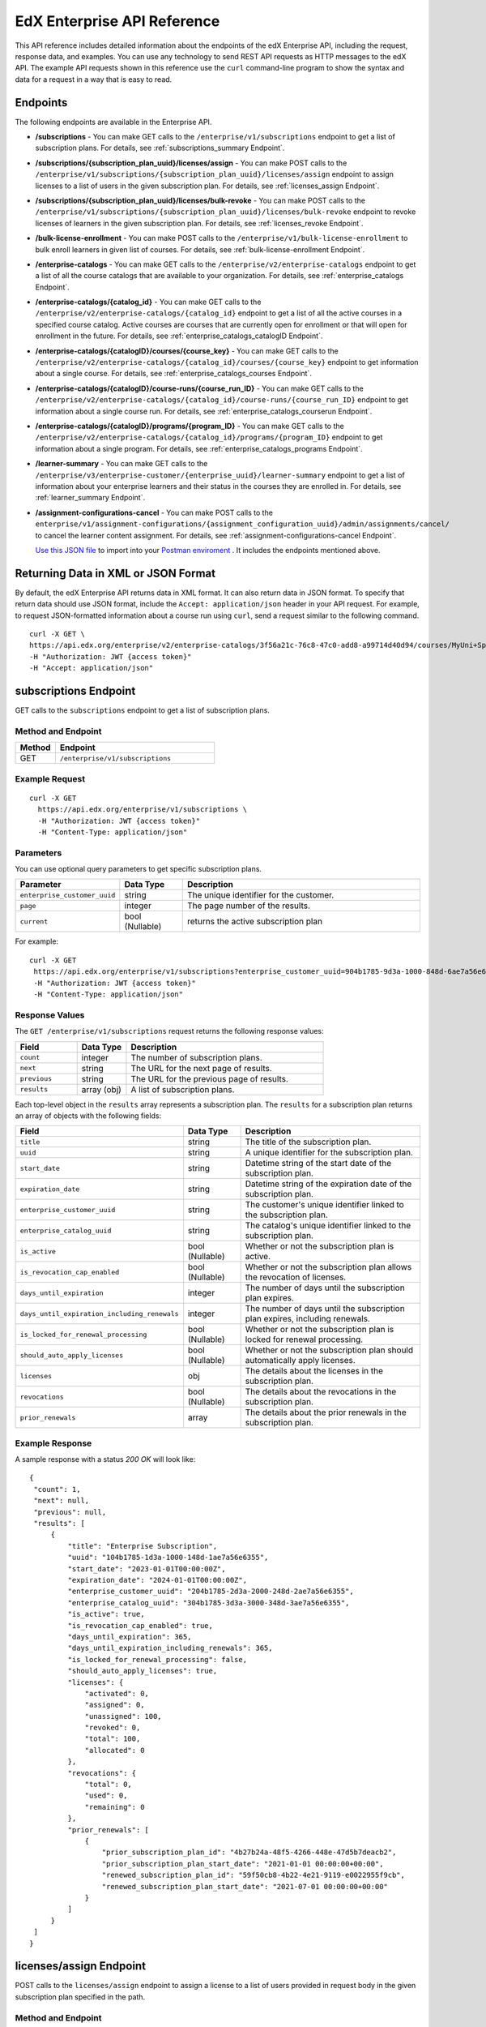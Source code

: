.. _Enterprise API Reference:

################################
EdX Enterprise API Reference
################################

This API reference includes detailed information about the endpoints of the edX
Enterprise API, including the request, response data, and examples. You can use
any technology to send REST API requests as HTTP messages to the edX API. The
example API requests shown in this reference use the ``curl`` command-line program
to show the syntax and data for a request in a way that is easy to read.

*********
Endpoints
*********

The following endpoints are available in the Enterprise API.

- **/subscriptions** - You can make GET calls to the
  ``/enterprise/v1/subscriptions`` endpoint to get a list of subscription plans.
  For details, see :ref:`subscriptions_summary Endpoint`.

- **/subscriptions/{subscription_plan_uuid}/licenses/assign** - You can make POST calls to the
  ``/enterprise/v1/subscriptions/{subscription_plan_uuid}/licenses/assign`` endpoint to assign
  licenses to a list of users in the given subscription plan.
  For details, see :ref:`licenses_assign Endpoint`.

- **/subscriptions/{subscription_plan_uuid}/licenses/bulk-revoke** - You can make POST calls to the
  ``/enterprise/v1/subscriptions/{subscription_plan_uuid}/licenses/bulk-revoke`` endpoint to revoke
  licenses of learners in the given subscription plan.
  For details, see :ref:`licenses_revoke Endpoint`.

- **/bulk-license-enrollment** - You can make POST calls to the
  ``/enterprise/v1/bulk-license-enrollment`` to bulk enroll learners in given list of courses.
  For details, see :ref:`bulk-license-enrollment Endpoint`.

- **/enterprise-catalogs** - You can make GET calls to the
  ``/enterprise/v2/enterprise-catalogs`` endpoint to get a list of all the course catalogs
  that are available to your organization.
  For details, see :ref:`enterprise_catalogs Endpoint`.

- **/enterprise-catalogs/{catalog_id}** - You can make GET calls to the
  ``/enterprise/v2/enterprise-catalogs/{catalog_id}`` endpoint to get a list of all the
  active courses in a specified course catalog. Active courses are courses
  that are currently open for enrollment or that will open for enrollment in
  the future.
  For details, see :ref:`enterprise_catalogs_catalogID Endpoint`.
- **/enterprise-catalogs/{catalogID}/courses/{course_key}** - You can make GET
  calls to the ``/enterprise/v2/enterprise-catalogs/{catalog_id}/courses/{course_key}``
  endpoint to get information about a single course.
  For details, see :ref:`enterprise_catalogs_courses Endpoint`.
- **/enterprise-catalogs/{catalogID}/course-runs/{course_run_ID}** - You can make GET calls to the
  ``/enterprise/v2/enterprise-catalogs/{catalog_id}/course-runs/{course_run_ID}`` endpoint
  to get information about a single course run.
  For details, see :ref:`enterprise_catalogs_courserun Endpoint`.

- **/enterprise-catalogs/{catalogID}/programs/{program_ID}** - You can make GET calls to the
  ``/enterprise/v2/enterprise-catalogs/{catalog_id}/programs/{program_ID}`` endpoint
  to get information about a single program.
  For details, see :ref:`enterprise_catalogs_programs Endpoint`.

- **/learner-summary** - You can make GET calls to the
  ``/enterprise/v3/enterprise-customer/{enterprise_uuid}/learner-summary`` endpoint to get a list of information about your
  enterprise learners and their status in the courses they are enrolled in.
  For details, see :ref:`learner_summary Endpoint`.

- **/assignment-configurations-cancel** - You can make POST calls to the
  ``enterprise/v1/assignment-configurations/{assignment_configuration_uuid}/admin/assignments/cancel/`` to cancel the learner content assignment.
  For details, see :ref:`assignment-configurations-cancel Endpoint`.

  `Use this JSON file <https://raw.githubusercontent.com/openedx/edx-documentation/master/en_us/enterprise_api/source/api_reference/edX_Enterprise_API_Reference%20Collection.postman_collection.json>`_ to import into your `Postman enviroment <https://learning.postman.com/docs/getting-started/importing-and-exporting-data/>`_ . It includes the endpoints mentioned above.

.. _Returning XML Data:

************************************
Returning Data in XML or JSON Format
************************************

By default, the edX Enterprise API returns data in XML format. It can also
return data in JSON format. To specify that return data should use JSON format,
include the ``Accept: application/json`` header in your API request. For
example, to request JSON-formatted information about a course run using
``curl``, send a request similar to the following command.

::

   curl -X GET \
   https://api.edx.org/enterprise/v2/enterprise-catalogs/3f56a21c-76c8-47c0-add8-a99714d40d94/courses/MyUni+Sport101x \
   -H "Authorization: JWT {access token}"
   -H "Accept: application/json"

.. _Subscriptions_summary Endpoint:

**********************
subscriptions Endpoint
**********************

GET calls to the ``subscriptions`` endpoint to get a list of subscription plans.

===================
Method and Endpoint
===================

.. list-table::
   :widths: 20 80
   :header-rows: 1

   * - Method
     - Endpoint
   * - GET
     - ``/enterprise/v1/subscriptions``

=====================
Example Request
=====================

::

   curl -X GET
     https://api.edx.org/enterprise/v1/subscriptions \
     -H "Authorization: JWT {access token}"
     -H "Content-Type: application/json"

=====================
Parameters
=====================

You can use optional query parameters to get specific subscription plans.

.. list-table::
   :widths: 25 20 80
   :header-rows: 1

   * - Parameter
     - Data Type
     - Description
   * - ``enterprise_customer_uuid``
     - string
     - The unique identifier for the customer.
   * - ``page``
     - integer
     - The page number of the results.
   * - ``current``
     - bool (Nullable)
     - returns the active subscription plan

For example:

::

   curl -X GET
    https://api.edx.org/enterprise/v1/subscriptions?enterprise_customer_uuid=904b1785-9d3a-1000-848d-6ae7a56e6355&page=1&current=true \
    -H "Authorization: JWT {access token}"
    -H "Content-Type: application/json"

=====================
Response Values
=====================

The ``GET /enterprise/v1/subscriptions`` request returns the following response values:

.. list-table::
   :widths: 25 20 80
   :header-rows: 1

   * - Field
     - Data Type
     - Description
   * - ``count``
     - integer
     - The number of subscription plans.
   * - ``next``
     - string
     - The URL for the next page of results.
   * - ``previous``
     - string
     - The URL for the previous page of results.
   * - ``results``
     - array (obj)
     - A list of subscription plans.

Each top-level object in the ``results`` array represents a subscription plan.
The ``results`` for a subscription plan returns an array of objects with the following fields:

.. list-table::
   :widths: 25 20 80
   :header-rows: 1

   * - Field
     - Data Type
     - Description
   * - ``title``
     - string
     - The title of the subscription plan.
   * - ``uuid``
     - string
     - A unique identifier for the subscription plan.
   * - ``start_date``
     - string
     - Datetime string of the start date of the subscription plan.
   * - ``expiration_date``
     - string
     - Datetime string of the expiration date of the subscription plan.
   * - ``enterprise_customer_uuid``
     - string
     - The customer's unique identifier linked to the subscription plan.
   * - ``enterprise_catalog_uuid``
     - string
     - The catalog's unique identifier linked to the subscription plan.
   * - ``is_active``
     - bool (Nullable)
     - Whether or not the subscription plan is active.
   * - ``is_revocation_cap_enabled``
     - bool (Nullable)
     - Whether or not the subscription plan allows the revocation of licenses.
   * - ``days_until_expiration``
     - integer
     - The number of days until the subscription plan expires.
   * - ``days_until_expiration_including_renewals``
     - integer
     - The number of days until the subscription plan expires, including renewals.
   * - ``is_locked_for_renewal_processing``
     - bool (Nullable)
     - Whether or not the subscription plan is locked for renewal processing.
   * - ``should_auto_apply_licenses``
     - bool (Nullable)
     - Whether or not the subscription plan should automatically apply licenses.
   * - ``licenses``
     - obj
     - The details about the licenses in the subscription plan.
   * - ``revocations``
     - bool (Nullable)
     - The details about the revocations in the subscription plan.
   * - ``prior_renewals``
     - array
     - The details about the prior renewals in the subscription plan.

===================
Example Response
===================

A sample response with a status `200 OK` will look like:

::

   {
    "count": 1,
    "next": null,
    "previous": null,
    "results": [
        {
            "title": "Enterprise Subscription",
            "uuid": "104b1785-1d3a-1000-148d-1ae7a56e6355",
            "start_date": "2023-01-01T00:00:00Z",
            "expiration_date": "2024-01-01T00:00:00Z",
            "enterprise_customer_uuid": "204b1785-2d3a-2000-248d-2ae7a56e6355",
            "enterprise_catalog_uuid": "304b1785-3d3a-3000-348d-3ae7a56e6355",
            "is_active": true,
            "is_revocation_cap_enabled": true,
            "days_until_expiration": 365,
            "days_until_expiration_including_renewals": 365,
            "is_locked_for_renewal_processing": false,
            "should_auto_apply_licenses": true,
            "licenses": {
                "activated": 0,
                "assigned": 0,
                "unassigned": 100,
                "revoked": 0,
                "total": 100,
                "allocated": 0
            },
            "revocations": {
                "total": 0,
                "used": 0,
                "remaining": 0
            },
            "prior_renewals": [
                {
                    "prior_subscription_plan_id": "4b27b24a-48f5-4266-448e-47d5b7deacb2",
                    "prior_subscription_plan_start_date": "2021-01-01 00:00:00+00:00",
                    "renewed_subscription_plan_id": "59f50cb8-4b22-4e21-9119-e0022955f9cb",
                    "renewed_subscription_plan_start_date": "2021-07-01 00:00:00+00:00"
                }
            ]
        }
    ]
   }

.. _Licenses_assign Endpoint:

************************
licenses/assign Endpoint
************************

POST calls to the ``licenses/assign`` endpoint to assign a license to a list of users provided in request body in the given subscription plan specified in the path.

===================
Method and Endpoint
===================

.. list-table::
   :widths: 20 80
   :header-rows: 1

   * - Method
     - Endpoint
   * - POST
     - ``enterprise/v1/subscriptions/{subscription_plan_uuid}/licenses/assign``

=====================
Request Values
=====================
The ``POST enterprise/v1/subscriptions/{subscription_plan_uuid}/licenses/assign`` request accepts the following values in the body of the request:

.. list-table::
   :widths: 25 20 80
   :header-rows: 1

   * - Field
     - Data Type
     - Description
   * - ``user_emails``
     - array
     - A list of user emails to assign licenses to.
   * - ``user_sfids``
     - array
     - A list of user Salesforce ids.
   * - ``greeting``
     - string
     - An opening body that will be added at the start of email if users are supposed to be notified of their assignment.
   * - ``closing``
     - string
     - A closing body that will be added at the bottom of email.
   * - ``notify_users``
     - boolean
     - To specify if learners should be notified after assignment.

=====================
Example Request
=====================
::

   curl -X POST
     https://api.edx.org/enterprise/v1/subscriptions/904b1785-9d3a-1000-848d-6ae7a56e6355/licenses/assign \
     -H 'Authorization: JWT {access token}'
     -H 'Content-Type: application/json' \
     -d '{"user_emails":["abc@example.com","xyz@example.com"],"user_sfids":["001OE000001f26OXZP","001OE000001a25WXYZ"],"greeting":"Hello","closing":"Bye","notify_users":true}'

=====================
Response Values
=====================
The ``POST enterprise/v1/subscriptions/{subscription_plan_uuid}/licenses/assign`` request returns the following response values:

.. list-table::
   :widths: 25 20 80
   :header-rows: 1

   * - Field
     - Data Type
     - Description
   * - ``num_successful_assignments``
     - integer
     - Number of successful license assignments for given learners.
   * - ``num_already_associated``
     - integer
     - Number of users that have already been associated with a non-revoked license in the given subscription.
   * - ``license_assignments``
     - array
     - A list of objects where each object holds a pair of user email and license uuid for successful assignments.

===================
Example Response
===================

A sample response with a status `200 OK` will look like:

::

   {
        "num_successful_assignments": 2,
        "num_already_associated": 0,
        "license_assignments": [
            {
                "user_email": "abc@example.com",
                "license": "30824248-e671-449f-8bf7-02715478abce"
            },
            {
                "user_email": "xyz@example.com",
                "license": "30821223-e671-449f-8bf7-02715478xyze"
            }
        ]
   }

.. _Licenses_revoke Endpoint:

*****************************
licenses/bulk-revoke Endpoint
*****************************

POST calls to the ``licenses/bulk-revoke`` endpoint to revoke one or more licenses in the given subscription plan.

===================
Method and Endpoint
===================

.. list-table::
   :widths: 20 80
   :header-rows: 1

   * - Method
     - Endpoint
   * - POST
     - ``enterprise/v1/subscriptions/{subscription_plan_uuid}/licenses/bulk-revoke``

=====================
Request Values
=====================
The ``POST enterprise/v1/subscriptions/{subscription_plan_uuid}/licenses/bulk-revoke`` request accepts the following values in the body of the request:

.. list-table::
   :widths: 25 20 80
   :header-rows: 1

   * - Field
     - Data Type
     - Description
   * - ``user_emails``
     - array
     - List of emails with which licenses are associated.
   * - ``filters``
     - array
     - A list of objects that either hold user email value for lookup or a list of valid statuses of license for filtering. A request must either provide ``user_email`` or ``filters``, but not both. Valid values for statuses are: ``activated``, ``assigned``, ``unassigned``, and ``revoked``.

=====================
Example Request
=====================

Request payload with ``user_emails``
::

   curl -X POST
     https://api.edx.org/enterprise/v1/subscriptions/904b1785-9d3a-1000-848d-6ae7a56e6355/licenses/bulk-revoke \
     -H 'Authorization: JWT {access token}'
     -H 'Content-Type: application/json' \
     -d '{"user_emails":["abc@example.com","xyz@example.com"]}'

Request payload with ``filters``
::

   curl -X POST
     https://api.edx.org/enterprise/v1/subscriptions/904b1785-9d3a-1000-848d-6ae7a56e6355/licenses/bulk-revoke \
     -H 'Authorization: JWT {access token}'
     -H 'Content-Type: application/json' \
     -d '{"filters":[{"user_email": "al"}]}'

::

   curl -X POST
     https://api.edx.org/enterprise/v1/subscriptions/904b1785-9d3a-1000-848d-6ae7a56e6355/licenses/bulk-revoke \
     -H 'Authorization: JWT {access token}'
     -H 'Content-Type: application/json' \
     -d '{"filters":[{"status_in": ["activated", "assigned"]}]}'


=====================
Response
=====================

The ``POST enterprise/v1/subscriptions/{subscription_plan_uuid}/licenses/bulk-revoke`` request can return the following responses:

    204 No Content - All revocations were successful.

    400 Bad Request - Some error occurred when processing one of the revocations, no revocations were committed. An error message is provided.

    404 Not Found - No license exists in the plan for one of the given email addresses, or the license is not in an assigned or activated state. An error message is provided.

.. _Bulk-license-enrollment Endpoint:

*************************************************************************************
/bulk-license-enrollment Endpoint
*************************************************************************************

POST calls to the ``/bulk-license-enrollment`` to bulk enroll learners in given list of courses.

===================
Method and Endpoint
===================

.. list-table::
   :widths: 20 80
   :header-rows: 1

   * - Method
     - Endpoint
   * - POST
     - ``enterprise/v1/bulk-license-enrollment``

=====================
Request Values
=====================
The ``POST enterprise/v1/bulk-license-enrollment`` request accepts the following values in the body of the request:

.. list-table::
   :widths: 25 20 80
   :header-rows: 1

   * - Field
     - Data Type
     - Description
   * - ``enterprise_customer_uuid``
     - string
     - The uuid of the associated enterprise customer provided as a query param.
   * - ``emails``
     - array
     - List of learner emails to bulk enroll in given list of courses. Limit is ``1000`` learners + course keys.
   * - ``course_run_keys``
     - array
     - List of course keys.
   * - ``notify``
     - boolean
     - Notify users about the enrollment.

=====================
Example Request
=====================

Request payload
::

   curl -X POST
     https://api.edx.org/enterprise/v1/bulk-license-enrollment?enterprise_customer_uuid=abcd-aeiou-wxyz \
     -H 'Authorization: JWT {access token}'
     -H 'Content-Type: application/json' \
     -d '{"emails":["abc@example.com","xyz@example.com"], "course_run_keys":["testX"], "notify": true}'

===================
Example Response
===================

A sample response with a status `201 Created` will look like:

::

   {
    "job_id": "<UUID4>"
   }

.. _Assignment-configurations-cancel Endpoint:

*************************************************************************************
/assignment-configurations-cancel  Endpoint
*************************************************************************************

POST calls to the ``/assignment-configurations-cancel`` to cancel content assignments of learners.

===================
Method and Endpoint
===================

.. list-table::
   :widths: 20 80
   :header-rows: 1

   * - Method
     - Endpoint
   * - POST
     - ``enterprise/v1/assignment-configurations/{assignment_configuration_uuid}/admin/assignments/cancel/``

=====================
Request Values
=====================
The ``POST enterprise/v1/assignment-configurations/{assignment_configuration_uuid}/admin/assignments/cancel/`` request accepts the following values in the body of the request:

.. list-table::
   :widths: 25 20 80
   :header-rows: 1

   * - Field
     - Data Type
     - Description
   * - ``assignment_uuids``
     - array
     - List of assignment UUIDs for the learners that need to be canceled, associated with the assignment configuration UUID specified in the URL.

=====================
Example Request
=====================

Request payload
::

   curl -X POST
     https://api.edx.org/enterprise/v1/assignment-configurations/6fc7ef56-d1c4-4aa8-a649-e6eb209f0000/admin/assignments/cancel/ \
     -H 'Authorization: JWT {access token}'
     -H 'Content-Type: application/json' \
     -d '{"assignment_uuids":["8977ef56-d1c4-4aa8-a649-e6eb209f0000","8907ef56-d1c4-4aa8-a649-e6eb209f0000"]'

===================
Example Response
===================

A sample response with a status `200 OK` will be returned

.. _Enterprise_catalogs Endpoint:

****************************
enterprise-catalogs Endpoint
****************************

GET calls to the ``enterprise-catalogs`` endpoint to get list of all the course catalogs that are available to your organization.

===================
Method and Endpoint
===================

.. list-table::
   :widths: 20 80
   :header-rows: 1

   * - Method
     - Endpoint
   * - GET
     - ``/enterprise/v2/enterprise-catalogs``

=====================
Example Request
=====================
::

   curl -X GET
     https://api.edx.org/enterprise/v2/enterprise-catalogs \
     -H "Authorization: JWT {access token}"
     -H "Content-Type: application/json" \
    }]"

=====================
Response Values
=====================
The ``GET /enterprise/v2/enterprise-catalogs`` request returns  the values: ``count``, ``next``, ``previous``, ``results`` described here: :ref:`response_Values`.
The ``results`` response value include these fields:

.. list-table::
   :widths: 25 20 80
   :header-rows: 1

   * - Field
     - Data Type
     - Description
   * - ``uuid``
     - string
     - A unique identifier for the catalog.
   * - ``title``
     - string
     - The name that describes the catalog.
   * - ``enterprise_customer``
     - string
     - The customer's unique identifier links to a catalog.
   * - ``catalog_query_uuid``
     - string
     - A unique identifier for the catalog query.
   * - ``content_last_modified``
     - string
     - Datetime string of the last time the content in the catalog was updated.
   * - ``catalog_modified``
     - string
     - Datetime string of the last time the catalog was modified.
   * - ``query_title``
     - string
     - The string title of the query used by the catalog.
   * - ``include_exec_ed_2u_courses``
     - bool (Nullable)
     - Whether or not the catalog allows the linking of Executive Education content.

.. _enterprise_catalogs_catalogID Endpoint:

*****************************************
enterprise-catalogs/{catalog_id} Endpoint
*****************************************

GET calls to the ``enterprise-catalogs/{catalog_id}`` endpoint return a list
of all of the active courses in a specified course catalog. You can then make a
GET call to the ``/enterprise-catalogs/{catalog_id}/courses/{course_key}``
endpoint to return details about a single course.

===================
Method and Endpoint
===================

.. list-table::
   :widths: 20 80
   :header-rows: 1

   * - Method
     - Endpoint
   * - GET
     - ``/enterprise/v2/enterprise-catalogs/{catalog_id}``


=====================
Example Request
=====================
::

   curl -X GET \
   https://api.edx.org/enterprise/v2/enterprise-catalogs/3f56a21c-76c8-47c0-add8-a99714d40d94/ \
   -H "Authorization: JWT {access token}"

=====================
Parameters
=====================

You can use an optional ``limit`` parameter to specify the number of
courses that ``enterprise-catalogs/{catalog_id}`` calls return
on each page of the response. If you do not supply the ``limit``
parameter, the ``enterprise-catalogs/{catalog_id}`` call returns the default
value of 20 courses per page. For example:

::

   curl -X GET https://api.edx.org/enterprise/v2/\
   enterprise-catalogs/3f56a21c-76c8-47c0-add8-a99714d40d94?limit=250 \
   -H "Authorization: JWT {access token}"

.. _response_Values:

=====================
Response Values
=====================

The ``GET /enterprise/v2/enterprise-catalogs/{catalog_id}`` request
returns the following response values.

.. note::
  Responses to GET requests for the edX Enterprise API frequently contain
  the ``results`` response value. The ``results`` response value is a variable
  that represents the intended object from the GET request. For the
  ``/enterprise/api/v2/enterprise-catalogs/{catalog_id}`` endpoint, the
  ``results`` object holds an array of objects that list information about
  each individual course in the catalog.

.. list-table::
   :widths: 25 20 80
   :header-rows: 1

   * - Field
     - Data Type
     - Description
   * - ``count``
     - integer
     - The number of courses in the catalog.
   * - ``next``
     - string
     - The URL for the next page of results.
   * - ``previous``
     - string
     - The URL for the previous page of results.
   * - ``results``
     - array
     - A list of content items in the catalog.

Each top-level object in the ``results`` array represents a course
in the catalog. See :ref:`course<course Fields>` for information about the
fields in a course item in the ``results``.


.. _enterprise_catalogs_courses Endpoint:

*********************************************************************
enterprise-catalogs/{catalog_id}/courses/{course_key} Endpoint
*********************************************************************

GET calls to the ``enterprise-catalogs/{catalog_id}/courses/{course_key}``
endpoint return information about a single course in a specified course
catalog. In the GET call, you pass a catalog ID, which you can get using the
``enterprise-catalogs`` endpoint, and a course key (a unique identifier for a
course), which you can get from the ``key`` value returned by the
``enterprise-catalogs/{catalog_id}`` endpoint. By default, the information is
returned in XML format. The information returned is described in
:ref:`course Fields`.

===================
Method and Endpoint
===================

.. list-table::
   :widths: 20 80
   :header-rows: 1

   * - Method
     - Endpoint
   * - GET
     - ``/enterprise/v2/enterprise-catalogs/{catalog_id}/courses/{course_key}``

=====================
Example Request
=====================
::

   curl -X GET \
   https://api.edx.org/enterprise/v2/enterprise-catalogs/3f56a21c-76c8-47c0-add8-a99714d40d94/courses/MyUni+Sport101x \
   -H "Authorization: JWT {access token}"

=====================
Response Values
=====================

The ``GET /enterprise/v2/enterprise-catalogs/{catalog_id}/courses/{course_key}``
request returns the response values described in :ref:`course Fields`.

.. _enterprise_catalogs_courserun Endpoint:

*********************************************************************
enterprise-catalogs/{catalog_id}/course-runs/{course_run_ID} Endpoint
*********************************************************************

GET calls to the ``enterprise-catalogs/{catalog_id}/course-runs/{course_run_ID}``
endpoint return information about a single course run in a specified course
catalog. In the GET call, you pass a catalog ID, which you can get using the
``enterprise-catalogs`` endpoint, and a course run ID, which you can get from
the ``key`` value returned by the ``enterprise-catalogs/{catalog_id}``
endpoint. The information returned is described in :ref:`course_run Fields`.

===================
Method and Endpoint
===================

.. list-table::
   :widths: 20 80
   :header-rows: 1

   * - Method
     - Endpoint
   * - GET
     - ``/enterprise/v2/enterprise-catalogs/{catalog_id}/course-runs/{course_run_ID}``

=====================
Example Request
=====================
::

   curl -X GET \
   https://api.edx.org/enterprise/v2/enterprise-catalogs/3f56a21c-76c8-47c0-add8-a99714d40d94/course-runs/course-v1:MyUni+Sport101x \
   -H "Authorization: JWT {access token}"

=====================
Response Values
=====================

The ``GET /enterprise/v2/enterprise-catalogs/{catalog_id}/course-runs/{course_run_ID}``
request returns the response values described in :ref:`course_run Fields`.

.. _enterprise_catalogs_programs Endpoint:

*********************************************************************
enterprise-catalogs/{catalog_id}/programs/{program_ID} Endpoint
*********************************************************************

GET calls to the ``enterprise-catalogs/{catalog_id}/programs/{program_ID}``
endpoint return information about a single program in a specified course
catalog. In the GET call, you pass a catalog ID, which you can get using the
``enterprise-catalogs`` endpoint, and a program ID, which you can get from
the ``uuid`` value returned by the ``enterprise-catalogs/{catalog_id}``
endpoint. The information returned is described in :ref:`program Fields`.

===================
Method and Endpoint
===================

.. list-table::
   :widths: 20 80
   :header-rows: 1

   * - Method
     - Endpoint
   * - GET
     - ``/enterprise/v2/enterprise-catalogs/{catalog_id}/programs/{program_ID}``

=====================
Example Request
=====================
::

   curl -X GET \
   https://api.edx.org/enterprise/v2/enterprise-catalogs/3f56a21c-76c8-47c0-add8-a99714d40d94/programs/7b24a21c-98c8-47c0-b9c8-g54714d40d94 \
   -H "Authorization: JWT {access token}"


=====================
Response Values
=====================

The ``GET /enterprise/v2/enterprise-catalogs/{catalog_id}/programs/{program_uuid}``
request returns the response values described in :ref:`program Fields`.

.. _content item Fields:

***************************************
Course, Course Run, and Program Fields
***************************************

Each top-level object in the ``results`` array represents a content item
in the catalog, which may be a course, a course run, or a program. The
``results`` array returns different fields, depending on whether
the content item is a :ref:`course<course Fields>`, a
:ref:`course run<course_run Fields>`, or a :ref:`program<program Fields>`.

.. _course Fields:

================================
Fields in a course Content Item
================================

.. list-table::
   :widths: 25 20 80
   :header-rows: 1

   * - Field
     - Data Type
     - Description
   * - ``key``
     - string
     - A unique identifier for the course. Example: ``edX+DemoX``.
   * - ``uuid``
     - string
     - The unique identifier for the course. Example: ``0dbd8181-8866-47fc...``
   * - ``title``
     - string
     - The title of the course.
   * - ``course_runs``
     - array (obj)
     - The currently existing :ref:`course runs<course_run Fields>` for the
       course.
   * - ``enrollment_url``
     - string
     - The URL for the enrollment page.
   * - ``entitlements``
     - array (obj)
     - Information about seat purchase options. Items includes ``mode``,
       ``price``, ``currency``, ``sku`` and ``expires``.
   * - ``owners``
     - array
     - The institution that offers the course.
   * - ``image``
     - obj
     - The About page image for the course.
   * - ``short_description``
     - string
     - The HTML short description of the course.
   * - ``type``
     - string
     - UUID associated with the course type object.
   * - ``url_slug``
     - string
     - The course identifying slug used in related url paths
   * - ``course_type``
     - string
     - The course type. Example: ``verified-audit``.
   * - ``enterprise_subscription_inclusion``
     - boolean
     - Signifies if this course is in the enterprise subscription catalog.
   * - ``excluded_from_seo``
     - boolean
     - Signifies if the course's About Page will be excluded from indexing.
   * - ``excluded_from_search``
     - boolean
     - Signifies if this course will show up in search results.
   * - ``full_description``
     - string
     - The HTML full description of the course.
   * - ``level_type``
     - enum string
     - The course's level of difficulty, such as ``Intermediate`` or
       ``Advanced``.
   * - ``subjects``
     - array (obj)
     - The academic subjects that the course covers.
   * - ``prerequisites``
     - array (obj)
     - Any courses a learner must complete before enrolling in the current
       course.
   * - ``prerequisites_raw``
     - array
     - Any courses a learner must complete before enrolling in the current
       course.
   * - ``expected_learning_items``
     - array
     - Elements of the course learning items records.
   * - ``video``
     - obj
     - The course About video record.
   * - ``sponsors``
     - array
     - The corporate sponsors for the course.
   * - ``modified``
     - datetime
     - The most recent date and time when the course metadata was modified.
   * - ``marketing_url``
     - string
     - The URL for the course About page.
   * - ``syllabus_raw``
     - string
     - The course syllabus.
   * - ``outcome``
     - string
     - What learners will learn from the course.
   * - ``original_image``
     - string
     - The URL of the original unmodified image for the course About page.
   * - ``card_image_url``
     - string
     - The URL of the card image for the various course card enterprise components.
   * - ``canonical_course_run_key``
     - string
     - The unique identifying key for the course's canonical course run.
       Example: ``course-v1:edx+tr1012+1T2021``
   * - ``extra_description``
     - string
     - additional description text provided by the course author.
   * - ``additional_information``
     - string
     - Additional information relating to the course in HTML form. This
       information is only provided by administrators, not course authors,
       and as such may hold special HTML that is normally not allowed.
   * - ``additional_metadata``
     - obj
     - Additional course metadata associated with 2U courses external to the
       edX platform.
   * - ``faq``
     - string
     - HTML representation of the course FAQ section.
   * - ``learner_testimonials``
     - string
     - HTML representation of hte course learner testimonials section.
   * - ``enrollment_count``
     - integer
     - Total number of learners who have enrolled in this course.
   * - ``recent_enrollment_count``
     - integer
     - Total number of learners who have enrolled in this course in the last 6
       months.
   * - ``topics``
     - array (obj)
     - Topics associated with the course.
   * - ``key_for_reruns``
     - string
     - Course author provided key that is used for all reruns of the course.
   * - ``url_slug_history``
     - array (string)
     - List of course slugs used for the course throughout its lifespan.
   * - ``url_redirects``
     - array (string)
     - List of course url redirects.
   * - ``course_run_statuses``
     - array (string)
     - All unique course run status values associated with this course.
   * - ``editors``
     - array (obj)
     - List of course editor users.
   * - ``collaborators``
     - array (obj)
     - List of course collaborators.
   * - ``skill_names``
     - array (string)
     - List of skill names associated with the course.
   * - ``skills``
     - array (obj)
     - List of skill records associated with the course.
   * - ``organization_short_code_override``
     - string
     - Organization short code overwritten string.
   * - ``organization_logo_override_url``
     - string
     - Organization logo url overwritten.
   * - ``geolocation``
     - obj
     - Geographic location for the course, if one exists.
   * - ``location_restriction``
     - obj
     - Course location restriction record.
   * - ``in_year_value``
     - obj
     - Record related to projected value for a course.
   * - ``product_source``
     - obj
     - Record related to course origin.
   * - ``data_modified_timestamp``
     - datetime
     - The timestamp of the last time the course data was modified.
   * - ``watchers``
     - array (string)
     - The list of email addresses that will be notified if any of the course
       runs are published or scheduled.
   * - ``programs``
     - array (obj)
     - Any programs that the course is part of.
   * - ``course_run_keys``
     - array (string)
     - The list of associated course run keys.
   * - ``editable``
     - boolean
     - Whether the course is editable.
   * - ``advertised_course_run_uuid``
     - string
     - Unique identifier of the primary advertised course run associated with
       the course.
   * - ``enrollment_url``
     - string
     - The enrollment url related to the course.

.. _course_run Fields:

====================================
Fields in a course_run Content Item
====================================

.. list-table::
   :widths: 25 20 80
   :header-rows: 1

   * - Field
     - Data Type
     - Description
   * - ``key``
     - string
     - An identifier for the course run. For example, ``course-v1:RITx+PM9003x``.
   * - ``uuid``
     - string
     - The unique identifier for the course run. Example: ``0dbd8181-8866-47fc...``
   * - ``title``
     - string
     - The title of the content item. For example, "Introduction to Plasma Physics".
   * - ``external_key``
     - string
     - Content item unique identifying key external to the edX platform.
   * - ``image``
     - obj
     - The About page image for the course.
   * - ``short_description``
     - string
     - The short description of the content item and its content.
   * - ``marketing_url``
     - string
     - The URL for the course About page.
   * - ``seats``
     - array (obj)
     - List of seat records available for enrollment for the course run.
   * - ``start``
     - datetime
     - The start date for the content item.
   * - ``end``
     - datetime
     - The end date of the course run.
   * - ``go_live_date``
     - datetime
     - Datetime when the course run will go live
   * - ``enrollment_start``
     - datetime
     - The first date and time when this course run is open for learners to enroll.
       Learners cannot enroll before this date and time.
   * - ``enrollment_end``
     - datetime
     - The last date and time when this course run is open for learners to enroll.
       Learners cannot enroll after this date and time.
   * - ``weeks_to_complete``
     - integer
     - The number of weeks required to complete the content item.
   * - ``pacing_type``
     - enum string
     - The pacing of the course. May be ``self-paced`` or ``instructor-paced``.
   * - ``type``
     - enum string
     - Typing for the course. One of ``verified``, ``professional``, ``audit``.
   * - ``status``
     -  string
     -  String representation of the course run status. Example: ``published``
   * -  ``is_enrollable``
     - boolean
     - Whether the course run is currently enrollable.
   * - ``is_marketable``
     - boolean
     - Whether the course run is specified as marketable.
   * - ``availability``
     - enum string
     - One of ``Current``, ``Upcoming``.
   * - ``variant_id``
     - string
     -  The UUID for a product variant.
   * - ``course``
     - string
     - Course unique key associated with the course run. Example:
       ``HarvardX+FIH``
   * - ``full_description``
     - string
     - The long description of the course and its content.
   * - ``announcement``
     - datetime
     - Datetime when the most recent course run announcement was released.
   * - ``video``
     - obj
     - The course About video record.
   * - ``content_language``
     - string
     - Shortened representation of course run language. Example: ``en-us``
   * - ``license``
     - string
     - The license associated with the course run
   * - ``outcome``
     - string
     - HTML element for what learners will learn from the course.
   * - ``transcript_languages``
     - array (string)
     - The languages for which video transcripts are available.
   * - ``instructors``
     - array (obj)
     - Instructor users associated with the course run.
   * - ``staff``
     -  array (obj)
     - Staff users associated with the course run.
   * - ``min_effort``
     - integer
     - The minimum number of estimated hours of effort per week.
   * - ``max_effort``
     - integer
     - The maximum number of estimated hours of effort per week.
   * - ``modified``
     - datetime
     - Datetime string of the last time the content in the courserun was updated.
   * - ``level_type``
     - enum string
     - The course's level of difficulty. Can be one of ``high_school``,
       ``introductory``, ``intermediate``, or ``advanced``.
   * - ``mobile_available``
     - boolean
     - Whether the content item is available for mobile devices.
   * - ``hidden``
     - boolean
     - Whether the course run has been hidden by the authors or administrators.
   * - ``reporting_type``
     - string
     - Reporting type designated for the course. Example: ``mooc``.
   * - ``eligible_for_financial_aid``
     - bool
     - Whether the course run is eligible for financial aid to a learner.
   * - ``first_enrollable_paid_seat_price``
     - integer
     - Available seat price for enrollment in the course.
   * - ``has_ofac_restrictions``
     - boolean
     - Whether the course run has OFAC restrictions, i.e. geographical
       restrictions as to where the course run can be sold.
   * - ``ofac_comment``
     - string
     - Additional information on ofac restrictions relating to the course run.
   * - ``enrollment_count``
     - integer
     - Total number of learners who have enrolled in this course run.
   * - ``recent_enrollment_count``
     - integer
     - Total number of learners who have enrolled in this course run in the last 6
       months.
   * - ``expected_program_type``
     - obj
     - Designated program type record for the course run.
   * - ``expected_program_name``
     - string
     - Designated expected program name for the course run.
   * - ``course_uuid``
     - string
     - The UUID of the course object associated with the course run.
   * - ``estimated_hours``
     - float
     - Estimated number of hours it takes to complete the course.
   * - ``content_language_search_facet_name``
     - string
     - The language associated with the course run that is indexed for search
       throughout the platform.
   * - ``enterprise_subscription_inclusion``
     - boolean
     - Signifies whether the course run is included in the Enterprise Subscription catalog.
   * - ``programs``
     - array (obj)
     - An array of programs that the course run is associated with.
   * - ``enrollment_url``
     - string
     - The URL for the enrollment page.

.. _program Fields:

====================================
Fields in a program Content Item
====================================

A program is a collection of related courses.

.. list-table::
   :widths: 25 20 80
   :header-rows: 1

   * - Field
     - Data Type
     - Description
   * - ``uuid``
     - string
     - The unique identifier for the program.
   * - ``title``
     - string
     - The title of the program. For example, "MicroMasters: Plasma
       Physics".
   * - ``subtitle``
     - string
     - A subtitle for the program.
   * - ``type``
     - enum string
     - The program type. One of ``Professional Certificate``, ``XSeries``,
       or ``MicroMasters``.
   * - ``type_attrs``
     - obj
     - The object representation of the type record associated with the
       program
   * - ``status``
     -  string
     -  String representation of the program status. Example: ``published``
   * - ``marketing_slug``
     - string
     - The slug used in the marketing URL related to the program.
   * - ``marketing_url``
     - string
     - The full url string related to the marketing URL for the program.
   * - ``banner_image``
     - obj
     - The banner image record relating to the program
   * - ``hidden``
     - boolean
     - Whether the program has been hidden by the authors or administrators.
   * - ``courses``
     - array (obj)
     - List of course records that are offered by the program.
   * - ``authoring_organizations``
     - array (obj)
     - List of organizations records responsible for authoring the courses
       within the program.
   * - ``card_image_url``
     - string
     - The URL of an image that represents the program.
   * - ``is_program_eligible_for_one_click_purchase``
     - boolean
     - Whether learners can purchase the program with a single click.
   * - ``degree``
     - obj
     - The degree record associated with the program.
   * - ``curricula``
     - array (obj)
     - Curricula items related to the program.
   * - ``marketing_hook``
     - string
     - Marketing hook written for the program.
   * - ``total_hours_of_effort``
     - integer
     - Total number of hours estimated to take in order to complete the
       program.
   * - ``recent_enrollment_count``
     - integer
     - Total number of learners who have enrolled in program in the last 6
       months.
   * - ``organization_short_code_override``
     - string
     - Organization short code overwritten string.
   * - ``organization_logo_override_url``
     - string
     - Organization logo url overwritten.
   * - ``primary_subject_override``
     - obj
     - Subject record override for the program.
   * - ``level_type_override``
     - obj
     - Level type record override for the program.
   * - ``language_override``
     - string
     - Language record override for the program.
   * - ``labels``
     - array (string)
     - List of labels for the courses in the program.
   * - ``taxi_form``
     - object
     - Represents the data needed for a single Taxi (2U form library) lead
       capture form.
   * - ``program_duration_override``
     - integer
     - Override value for the program duration.
   * - ``data_modified_timestamp``
     - datetime
     - The timestamp of the last time the program data was modified.
   * - ``excluded_from_search``
     - boolean
     - Whether or not the content is searchable by the various enterprise
       program search tools.
   * - ``excluded_from_seo``
     - boolean
     - Whether the program should be excluded from the edX SEO.
   * - ``has_ofac_restrictions``
     - boolean
     - Whether the program and program content has OFAC restrictions, i.e.
       geographical restrictions as to where the course run can be sold.
   * - ``ofac_comment``
     - string
     - Additional information on OFAC restrictions relating to the course run.
   * - ``overview``
     - string
     - Overview text surrounding the program.
   * - ``weeks_to_complete``
     - integer
     - The estimated number of weeks required to complete the program.
   * - ``weeks_to_complete_max``
     - integer
     - The maximum number of estimated weeks required to complete the program.
   * - ``weeks_to_complete_min``
     - integer
     - The minimum number of estimated weeks required to complete the
       program.
   * - ``min_hours_effort_per_week``
     - integer
     - The minimum number of estimated hours of effort per week.
   * - ``max_hours_effort_per_week``
     - integer
     - The maximum number of estimated hours of effort per week.
   * - ``video``
     - obj
     - The program About video record.
   * - ``expected_learning_items``
     - array (obj)
     - Elements of the course learning items records.
   * - ``faq``
     - array (string)
     - List of HTML representations of the course FAQ sections under the
       program.
   * - ``credit_backing_organizations``
     - array (obj)
     - List of organization records associated with the credit earned by the
       program.
   * - ``corporate_endorsements``
     - array (obj)
     - List of endorsement records associated with the program.
   * - ``job_outlook_items``
     - array (obj)
     - Job outlook records associated with the program.
   * - ``individual_endorsements``
     - array (obj)
     - List of endorsement records associated with the program.
   * - ``languages``
     - array (string)
     - List of languages used in the program.
   * - ``transcript_languages``
     - array (string)
     - List of languages used in the program's transcripts.
   * - ``subjects``
     - array (obj)
     - The academic subjects that the program covers.
   * - ``price_ranges``
     - array (integer)
     - Price ranges for the program.
   * - ``staff``
     - array (obj)
     - Staff users associated with the course run.
   * - ``credit_redemption_overview``
     - obj
     - Redemption overview record associated with the program.
   * - ``applicable_seat_types``
     - array (string)
     - Array of string representation of the different seat types offered
       by the program.
   * - ``instructor_ordering``
     - array (obj)
     - Ordered instructor records associated with the programs.
   * - ``enrollment_count``
     - integer
     - Total number of learners who have enrolled in this program.
   * - ``topics``
     - array (obj)
     - List of topic records related to the program.
   * - ``credit_value``
     - integer
     - The total credit value for the program.
   * - ``enterprise_subscription_inclusion``
     - bool
     - Whether the program is tagged to be included in the enterprise
       subscription package.
   * - ``geolocation``
     - obj
     - Geographic location for the course, if one exists.
   * - ``location_restriction``
     - obj
     - Course location restriction record.
   * - ``is_2u_degree_program``
     - boolean
     - Whether or not the program is a 2u degree program.
   * - ``in_year_value``
     - obj
     - Record related to projected value for a course.
   * - ``skill_names``
     - array (string)
     - List of skill names associated with the program.
   * - ``skills``
     - array (obj)
     - List of skill records associated with the program.
   * - ``product_source``
     - obj
     - Product source record associated with the program.
   * - ``subscription_eligible``
     - boolean
     - Whether the program is eligible for subscriptions.
   * - ``subscription_prices``
     - array (integer)
     - List of subscription prices for the program.
   * - ``enrollment_url``
     - string
     - The URL for the enrollment page.

===================================================
Example Response Showing Information about a Course
===================================================

The following example shows a single course. A catalog may contain many
courses.

.. code-block:: json

  {
    "key": "edx+tr1012",
    "uuid": "04d8eb8e-7773-42b3-97fc-a42f8266e1e5",
    "title": "Trench Run 10",
    "course_runs": [
      {
        "key": "course-v1:edx+tr1012+1T2021",
        "uuid": "293e187e-c1d7-42cf-85b7-760e98a6f02d",
        "title": "Trench Run 10",
        "external_key": "",
        "image": {
          "src": "https://stage-discovery.edx-cdn.org/media/course/image/04d8eb8e-7773-42b3-97fc-a42f8266e1e5-5daa73db36a3.small.png",
          "description": null,
          "height": null,
          "width": null
        },
        "short_description": "<p>t</p>",
        "marketing_url": "https://stage.edx.org/course/trench-run-10-course-v1edxtr10121t2021?utm_source=lms_catalog_service_user&utm_medium=affiliate_partner",
        "seats": [
          {
            "type": "audit",
            "price": "0.00",
            "currency": "USD",
            "upgrade_deadline": null,
            "upgrade_deadline_override": null,
            "credit_provider": null,
            "credit_hours": null,
            "sku": "4A19EC2",
            "bulk_sku": null
          },
          {
            "type": "verified",
            "price": "100.00",
            "currency": "USD",
            "upgrade_deadline": "2030-09-05T23:59:59Z",
            "upgrade_deadline_override": null,
            "credit_provider": null,
            "credit_hours": null,
            "sku": "DE707ED",
            "bulk_sku": "8BA9C3A"
          }
        ],
        "start": "2022-04-12T16:00:00Z",
        "end": "2090-09-15T16:00:00Z",
        "go_live_date": "2021-04-22T04:00:00Z",
        "enrollment_start": null,
        "enrollment_end": null,
        "weeks_to_complete": 3,
        "pacing_type": "instructor_paced",
        "type": "verified",
        "run_type": "946d043a-7b2c-414d-a106-8b7761e86eba",
        "status": "published",
        "is_enrollable": true,
        "is_marketable": true,
        "availability": "Current",
        "variant_id": null,
        "course": "edx+tr1012",
        "full_description": "<p>t</p>",
        "announcement": "2021-04-22T16:19:27.987040Z",
        "video": null,
        "content_language": "en-us",
        "license": "",
        "outcome": "<p>t</p>",
        "transcript_languages": [
          "en-us"
        ],
        "instructors": [],
        "staff": [
          {
            "uuid": "16a4422b-55f2-45eb-81da-ac1d0655d065",
            "salutation": null,
            "given_name": "New",
            "family_name": "Instructor1",
            "bio": "",
            "slug": "new-instructor1",
            "position": {
              "title": "Dr",
              "organization_name": "edX",
              "organization_id": 11,
              "organization_override": null,
              "organization_marketing_url": "https://stage.edx.org/school/edx",
              "organization_uuid": "4f8cb2c9-589b-4d1e-88c1-b01a02db3a9c",
              "organization_logo_image_url": "https://stage-discovery.edx-cdn.org/organization/logos/4f8cb2c9-589b-4d1e-88c1-b01a02db3a9c-086cef28bdf5.png"
            },
            "areas_of_expertise": [],
            "profile_image": {
              "medium": {
                "url": "https://stage-discovery.edx-cdn.org/media/people/profile_images/16a4422b-55f2-45eb-81da-ac1d0655d065.medium.png",
                "width": 110,
                "height": 110
              }
            },
            "works": [],
            "urls": {
              "facebook": "adding fb url",
              "twitter": null,
              "blog": null
            },
            "urls_detailed": [
              {
                "id": 9,
                "type": "facebook",
                "title": "",
                "display_title": "Facebook",
                "url": "adding fb url"
              }
            ],
            "email": null,
            "profile_image_url": "https://stage-discovery.edx-cdn.org/media/people/profile_images/16a4422b-55f2-45eb-81da-ac1d0655d065.png",
            "major_works": "",
            "published": false
          }
        ],
        "min_effort": 1,
        "max_effort": 2,
        "modified": "2024-01-12T16:45:17.436871Z",
        "level_type": "Introductory",
        "mobile_available": false,
        "hidden": false,
        "reporting_type": "mooc",
        "eligible_for_financial_aid": true,
        "first_enrollable_paid_seat_price": 100,
        "has_ofac_restrictions": false,
        "ofac_comment": "",
        "enrollment_count": 3,
        "recent_enrollment_count": 3,
        "expected_program_type": null,
        "expected_program_name": "",
        "course_uuid": "04d8eb8e-7773-42b3-97fc-a42f8266e1e5",
        "estimated_hours": 4.5,
        "content_language_search_facet_name": "English",
        "enterprise_subscription_inclusion": false,
        "enrollment_url": "https://courses.stage.edx.org/enterprise/40709edf-3748-4fcf-aa18-99abd765b692/course/course-v1:edx+tr1012+1T2021/enroll/?catalog=fcbb8cc6-85f5-427e-b154-4055fdd69472&utm_medium=enterprise&utm_source=dusenbery-devices"
      }
    ],
    "entitlements": [
      {
        "mode": "verified",
        "price": "100.00",
        "currency": "USD",
        "sku": "0E5F108",
        "expires": null
      }
    ],
    "owners": [
      {
        "uuid": "4f8cb2c9-589b-4d1e-88c1-b01a02db3a9c",
        "key": "edx",
        "name": "edX",
        "auto_generate_course_run_keys": false,
        "certificate_logo_image_url": "https://stage-discovery.edx-cdn.org/organization/certificate_logos/4f8cb2c9-589b-4d1e-88c1-b01a02db3a9c-80a7fb4abe88.png",
        "logo_image_url": "https://stage-discovery.edx-cdn.org/organization/logos/4f8cb2c9-589b-4d1e-88c1-b01a02db3a9c-086cef28bdf5.png",
        "organization_hex_color": null,
        "data_modified_timestamp": null,
        "description": "<p>EdX is a non-profit created by founding partners Harvard and MIT. We're bringing the best of higher education to students around the world. EdX offers MOOCs and interactive online classes in subjects including law, history, science, engineering, business, social sciences, computer science, public health, and artificial intelligence (AI).</p>",
        "description_es": "",
        "homepage_url": null,
        "tags": [
          "charter"
        ],
        "marketing_url": "https://stage.edx.org/school/edx",
        "slug": "edx",
        "banner_image_url": "https://stage-discovery.edx-cdn.org/organization/banner_images/4f8cb2c9-589b-4d1e-88c1-b01a02db3a9c-86aa2499c053.png",
        "enterprise_subscription_inclusion": false
      }
    ],
    "image": {
      "src": "https://stage-discovery.edx-cdn.org/media/course/image/04d8eb8e-7773-42b3-97fc-a42f8266e1e5-5daa73db36a3.small.png",
      "description": null,
      "height": null,
      "width": null
    },
    "short_description": "<p>t</p>",
    "type": "69b8a063-e5fb-4a91-96d6-e50c8335c5da",
    "url_slug": "trench-run-10",
    "course_type": "verified-audit",
    "enterprise_subscription_inclusion": false,
    "excluded_from_seo": false,
    "excluded_from_search": false,
    "full_description": "<p>t</p>",
    "level_type": "Introductory",
    "subjects": [
      {
        "name": "Social Sciences",
        "subtitle": "<p>Learn about the social sciences and more from the best universities and institutions around the world.</p>",
        "description": "<p>Enroll in free online courses in the social sciences including sociology, political science, human geography, demography and more. Learn about the science of happiness or the history and effect of social programs. Courses are available from major universities worldwide.</p>",
        "banner_image_url": "https://stage.edx.org/sites/default/files/social-sciences-1440x210.jpg",
        "card_image_url": "https://stage.edx.org/sites/default/files/subject/image/card/social-sciences.jpg",
        "slug": "social-sciences",
        "uuid": "eefb009b-0a02-49e9-b1b1-249982b6ce86"
      }
    ],
    "prerequisites": [],
    "prerequisites_raw": null,
    "expected_learning_items": [],
    "video": null,
    "sponsors": [],
    "modified": "2024-01-12T16:45:17.341223Z",
    "marketing_url": "https://stage.edx.org/course/trench-run-10?utm_source=lms_catalog_service_user&utm_medium=affiliate_partner",
    "syllabus_raw": null,
    "outcome": "<p>t</p>",
    "original_image": {
      "src": "https://stage-discovery.edx-cdn.org/media/course/image/04d8eb8e-7773-42b3-97fc-a42f8266e1e5-5daa73db36a3.png",
      "description": null,
      "height": null,
      "width": null
    },
    "card_image_url": null,
    "canonical_course_run_key": "course-v1:edx+tr1012+1T2021",
    "extra_description": null,
    "additional_information": null,
    "additional_metadata": null,
    "faq": null,
    "learner_testimonials": null,
    "enrollment_count": 3,
    "recent_enrollment_count": 3,
    "topics": [],
    "key_for_reruns": "",
    "url_slug_history": [
      "trench-run-10",
      "trench-run-10-course-v1edxtr10121t2021",
      "learn/social-sciences/edx-trench-run-10"
    ],
    "url_redirects": [],
    "course_run_statuses": [
      "published"
    ],
    "editors": [],
    "collaborators": [],
    "skill_names": [],
    "skills": [],
    "organization_short_code_override": "",
    "organization_logo_override_url": null,
    "geolocation": null,
    "location_restriction": null,
    "in_year_value": null,
    "product_source": {
      "name": "edX",
      "slug": "edx",
      "description": "Open courses"
    },
    "data_modified_timestamp": "2023-11-21T21:09:56.175672Z",
    "watchers": [],
    "programs": [],
    "course_run_keys": [
      "course-v1:edx+tr1012+1T2021"
    ],
    "editable": true,
    "advertised_course_run_uuid": "293e187e-c1d7-42cf-85b7-760e98a6f02d",
    "enrollment_url": "https://courses.stage.edx.org/enterprise/40709edf-3748-4fcf-aa18-99abd765b692/course/edx+tr1012/enroll/?catalog=fcbb8cc6-85f5-427e-b154-4055fdd69472&utm_medium=enterprise&utm_source=dusenbery-devices"
  }

====================================================
Example Response Showing Information about a Program
====================================================

The following example response shows a single program. A catalog may
contain many programs.

.. code-block:: json

  {
    "uuid": "fcfe93c3-9123-4a58-a190-8614c96b8eab",
    "title": "Master of Business Administration",
    "subtitle": "",
    "type": "Masters",
    "type_attrs": {
      "uuid": "1399475e-cca8-4676-a669-fe5ba477c73f",
      "slug": "masters",
      "coaching_supported": false
    },
    "status": "unpublished",
    "marketing_slug": "ucd-master-of-business-administration",
    "marketing_url": "https://stage.edx.org/masters/ucd-master-of-business-administration",
    "banner_image": {},
    "hidden": false,
    "courses": [],
    "authoring_organizations": [
      {
        "uuid": "2c17b012-432f-4182-a914-bee8baea4f2a",
        "key": "UCDavis",
        "name": "University of California, Davis",
        "auto_generate_course_run_keys": true,
        "certificate_logo_image_url": null,
        "logo_image_url": null,
        "organization_hex_color": null,
        "data_modified_timestamp": null,
        "description": "",
        "description_es": "",
        "homepage_url": null,
        "tags": [],
        "marketing_url": "https://stage.edx.org/school/ucdavis",
        "slug": "ucdavis",
        "banner_image_url": null,
        "enterprise_subscription_inclusion": false
      }
    ],
    "card_image_url": "https://stage-discovery.edx-cdn.org/media/programs/card_images/fcfe93c3-9123-4a58-a190-8614c96b8eab-6ec5c946a62b.png",
    "is_program_eligible_for_one_click_purchase": true,
    "degree": {
      "application_requirements": "TBD",
      "apply_url": "",
      "banner_border_color": "",
      "campus_image": null,
      "title_background_image": null,
      "costs": [],
      "deadlines": [],
      "lead_capture_list_name": "Master_default",
      "quick_facts": [],
      "overall_ranking": "",
      "prerequisite_coursework": "TBD",
      "rankings": [],
      "lead_capture_image": {},
      "micromasters_path": null,
      "micromasters_url": null,
      "micromasters_long_title": null,
      "micromasters_long_description": null,
      "micromasters_background_image": {},
      "micromasters_org_name_override": null,
      "costs_fine_print": null,
      "deadlines_fine_print": null,
      "hubspot_lead_capture_form_id": null,
      "additional_metadata": {
        "external_identifier": "65390275-9b17-4dda-bcf0-d24250bf0a00",
        "external_url": "https://onlinemba.ucdavis.edu/requestinfo/plp/?lsrc=edx&utm_source=edx&utm_medium=referral&utm_campaign=ucd-mba",
        "organic_url": "https://onlinemba.ucdavis.edu/?utm_source=edx&utm_medium=referral&utm_campaign=UCD_MBA"
      },
      "specializations": [
        "Business Analytics",
        "Finance",
        "Marketing Strategy and Analytics",
        "Strategic Management",
        "Organizational Leadership",
        "Technology Management",
        "Entrepreneurship",
        "Product Management",
        "Business"
      ],
      "program_duration_override": null,
      "display_on_org_page": false,
      "excluded_from_search": false,
      "excluded_from_seo": false
    },
    "curricula": [
      {
        "uuid": "8ef7ba75-0b2f-434e-ab55-8f3436c6471f",
        "name": "",
        "marketing_text": "<ul><li>Markets and the Firm</li><li>Business Taxation</li><li>Financial Accounting</li><li>Individual and Group Dynamics</li><li>Negotiations in Organizations</li><li>Data Analysis for Managers (was Statistics)</li><li>Marketing Management</li><li>Financial Theory and Policy</li><li>Integrated Management Project (Capstone)</li><li>Organizational Strategy and Structure</li></ul>",
        "marketing_text_brief": null,
        "is_active": true,
        "courses": [],
        "programs": []
      }
    ],
    "marketing_hook": "",
    "total_hours_of_effort": null,
    "recent_enrollment_count": 0,
    "organization_short_code_override": "University of California, Davis",
    "organization_logo_override_url": null,
    "primary_subject_override": {
      "name": "Business & Management",
      "subtitle": "<p>Learn about business and management and more from the best universities and institutions around the world.</p>",
      "description": "<p>Online courses cover the core concepts in all areas of business including entrepreneurship, economics, finance, marketing and product development. Learn about business contracts, supply chain management, statistical analysis and much more with online courses from Harvard, MIT, Cornell and other top universities.</p>\n<h3>Browse Popular Business and Management Subjects</h3>\n<p><a href=\"/course/subject/business-management/finance\">Finance</a> | <a href=\"/course/subject/business-management/marketing\">Marketing</a> | <a href=\"/course/subject/business-management/accounting\">Accounting</a> | <a href=\"/course/subject/business-management/communications\">Communications</a> | <a href=\"/course/subject/business-management/international-business\">International Business</a> | <a href=\"/course/subject/business-management/risk-management\">Risk Management</a></p>\n<p><a href=\"/course/subject/business-management/innovation-entrepreneurship\">Innovation &amp; Entrepreneurship</a></p>",
      "banner_image_url": "https://stage.edx.org/sites/default/files/business-and-management-1440x210.jpg",
      "card_image_url": "https://stage.edx.org/sites/default/files/subject/image/card/business.jpg",
      "slug": "business-management",
      "uuid": "409d43f7-ff36-4834-9c28-252132347d87"
    },
    "level_type_override": {
      "name": "Intermediate",
      "sort_value": 3
    },
    "language_override": "en-us",
    "labels": [],
    "taxi_form": null,
    "program_duration_override": null,
    "data_modified_timestamp": "2023-05-23T12:13:31.380214Z",
    "excluded_from_search": false,
    "excluded_from_seo": false,
    "has_ofac_restrictions": null,
    "ofac_comment": "",
    "overview": "The online MBA from the University of California, Davis, features the same curriculum and globally recognized faculty as the on-campus MBA program. You'll experience our culture of collaboration and make Silicon Valley connections. The program can be completed in as few as 24 months. Bachelor’s required     \n",
    "weeks_to_complete": null,
    "weeks_to_complete_min": null,
    "weeks_to_complete_max": null,
    "min_hours_effort_per_week": null,
    "max_hours_effort_per_week": null,
    "video": null,
    "expected_learning_items": [],
    "faq": [],
    "credit_backing_organizations": [],
    "corporate_endorsements": [],
    "job_outlook_items": [],
    "individual_endorsements": [],
    "languages": [],
    "transcript_languages": [],
    "subjects": [],
    "price_ranges": [],
    "staff": [],
    "credit_redemption_overview": null,
    "applicable_seat_types": [
      "credit",
      "verified"
    ],
    "instructor_ordering": [],
    "enrollment_count": 0,
    "topics": [],
    "credit_value": 0,
    "enterprise_subscription_inclusion": false,
    "geolocation": null,
    "location_restriction": null,
    "is_2u_degree_program": true,
    "in_year_value": null,
    "skill_names": [],
    "skills": [],
    "product_source": {
      "name": "2u",
      "slug": "2u",
      "description": "2U, Trilogy, Getsmarter -- external source for 2u courses and programs"
    },
    "subscription_eligible": null,
    "subscription_prices": [],
    "enrollment_url": "https://courses.stage.edx.org/enterprise/943b1234-58cf-4376-b8e0-0efcbf4bfdf9/program/fcfe93c3-9123-4a58-a190-8614c96b8eab/enroll/?catalog=9014df44-e8eb-41c0-ab39-fb9a508ac716&utm_medium=enterprise&utm_source=pied-piper"
  }

=======================================================
Example Response Showing Information about a Course Run
=======================================================

The following example response shows a single course run. A catalog may
contain many course runs.

.. code-block:: json

  {
    "key": "course-v1:HarvardX+FIH+3T2023",
    "uuid": "359e8f1c-627e-421b-9c5c-5e8560455219",
    "title": "Harvard VPAL FinTech online short course",
    "external_key": null,
    "image": {
      "src": "https://stage-discovery.edx-cdn.org/media/course/image/b718b44e-ac0e-4371-921a-bc7d02ea5a4a-a6e1b555a479.small.jpg",
      "description": null,
      "height": null,
      "width": null
    },
    "short_description": "<p>Step beyond current FinTech disruption and prepare for future financial services priorities.</p>",
    "marketing_url": "https://stage.edx.org/course/harvard-vpal-fintech-online-short-course-course-v1-harvardx-fih-3t2023?utm_source=lms_catalog_service_user&utm_medium=affiliate_partner",
    "seats": [
      {
        "type": "unpaid-executive-education",
        "price": "0.00",
        "currency": "USD",
        "upgrade_deadline": null,
        "upgrade_deadline_override": null,
        "credit_provider": null,
        "credit_hours": null,
        "sku": "C33ACD3",
        "bulk_sku": null
      }
    ],
    "start": "2023-11-09T00:00:00Z",
    "end": "2023-12-18T23:59:59Z",
    "go_live_date": "2023-12-15T00:00:00Z",
    "enrollment_start": null,
    "enrollment_end": "2024-02-07T23:59:59Z",
    "weeks_to_complete": 6,
    "pacing_type": "instructor_paced",
    "type": null,
    "run_type": "6fb73168-371b-419e-8f33-b30619497164",
    "status": "published",
    "is_enrollable": true,
    "is_marketable": true,
    "availability": "Current",
    "variant_id": "73b264ba-d49b-4012-93d1-ddc97553e9ab",
    "course": "HarvardX+FIH",
    "full_description": "<p>A practical sustainability action plan to overcome the barriers and aid in seizing the opportunities associated with creating a sustainable businessAs awareness of climate change, resource scarcity, pollution, and social inequality rises, businesses and governments are being held increasingly responsible. There is a need for positive, sustainable change. By taking this Business Sustainability Management online short course you’ll become that change, and set yourself up for success.</p>",
    "announcement": "2023-12-18T19:15:13.218663Z",
    "video": null,
    "content_language": "en-us",
    "license": "",
    "outcome": "<p>Al finalizar este curso, obtendrá lo siguiente:Claridad en la especulación y el despliegue del panorama de tecnología financiera, y las habilidades y el conocimiento para abordar las iniciativas de innovación. Comprensión de las tecnologías que dan forma al futuro de las finanzas y el potencial de asociaciones entre empresas establecidas, empresas tecnológicas de la nueva era e inversionistas. La capacidad de evaluar críticamente el futuro de la tecnología financiera y pensar estratégica y creativamente sobre los problemas que enfrentan las compañías reales. La oportunidad de establecer contactos con una cohorte de profesionales de ideas afines en una semana de conferencias adicional. Un certificado de primer nivel de la VPAL de Harvard, en asociación con HarvardX, como validación de sus conocimientos de tecnología financiera.</p>",
    "transcript_languages": [
      "en-us"
    ],
    "instructors": [],
    "staff": [],
    "min_effort": 2,
    "max_effort": 3,
    "modified": "2023-12-18T19:29:52.582607Z",
    "level_type": "Introductory",
    "mobile_available": false,
    "hidden": false,
    "reporting_type": "mooc",
    "eligible_for_financial_aid": true,
    "first_enrollable_paid_seat_price": null,
    "has_ofac_restrictions": false,
    "ofac_comment": "",
    "enrollment_count": 0,
    "recent_enrollment_count": 0,
    "expected_program_type": null,
    "expected_program_name": "",
    "course_uuid": "b718b44e-ac0e-4371-921a-bc7d02ea5a4a",
    "estimated_hours": 15,
    "content_language_search_facet_name": "English",
    "enterprise_subscription_inclusion": false,
    "programs": [],
    "enrollment_url": "https://courses.stage.edx.org/enterprise/4a3d7eae-fbf9-4786-b648-f7565289aeb7/course/course-v1:HarvardX+FIH+3T2023/enroll/?catalog=1236fd56-ede6-487f-8335-eb9fca8f0ad1&utm_medium=enterprise&utm_source=stripe-co"
  }


.. _learner_summary Endpoint:

************************
learner-summary Endpoint
************************

GET calls to the ``learner-summary`` endpoint get information about learners'
course enrollments and progress. The response data is by default sorted on the basis of ``last_activity_date``. The data
can be sorted on other fields available in response by passing it in query_param as ``?ordering=field_name``.

===================
Method and Endpoint
===================

.. list-table::
   :widths: 20 80
   :header-rows: 1

   * - Method
     - Endpoint
   * - GET
     - ``/enterprise/v3/enterprise-customer/{enterprise_uuid}/learner-summary``

=====================
Example Request
=====================
::

   curl -X GET
     https://api.edx.org/enterprise/v3/enterprise-customer/{{enterprise_uuid}}/learner-summary \
     -H "Authorization: JWT {access token}"
     -H "Content-Type: application/json" \
    }]"

=====================
Response Values
=====================

The
``GET /enterprise/v3/enterprise-customer/{enterprise_uuid}/learner-summary``
request returns the following data.

.. list-table::
   :widths: 25 20 80
   :header-rows: 1

   * - Field
     - Data Type
     - Description
   * - ``is_consent_granted``
     - boolean
     - Whether the learner has granted consent for edX to share information about their course enrollment and progress with the enterprise.
   * - ``amount_learner_paid``
     - decimal
     - The amount the learner paid towards the enrollment, if any.
   * - ``contract_id``
     - string
     - A unique identifier for the contract that this enrollment is associated with.
   * - ``coupon_code``
     - string
     - The enrollment code string used by the learner to enroll in their course. (Not applicable for Subscriptions or Offers).
   * - ``coupon_name``
     - string
     - The name of the enrollment code batch used by the learner to enroll in their course. (Not applicable for Subscriptions or Offers).
   * - ``course_api_url``
     - string
     - The complete url for the course when using the edX API Retrieve Course Metadata endpoint.
   * - ``course_duration``
     - integer
     - The duration in weeks, for instructor-paced courses, or the expected duration for self-paced courses.
   * - ``course_end``
     - date
     - The date the course ends, in YYYY-MM-DD format. This is the last date on which learners can submit answers or assessments, or otherwise be credited with completion of a course subsection.
   * - ``course_key``
     - string
     - The unique identifier for the overall course.
   * - ``course_list_price``
     - decimal
     -  The original price of the course, before any discount were applied.
   * - ``course_max_effort``
     - integer
     - The estimated maximum effort required by the course, in hours per week.
   * - ``course_min_effort``
     - integer
     - The estimated minimum effort required by the course, in hours per week.
   * - ``course_pacing_type``
     - string
     - Whether the course is self-paced or instructor-paced.
   * - ``course_primary_program``
     - string
     - The primary program a course belongs to. (Not applicable to courses that aren't part of a program).
   * - ``course_primary_subject``
     - string
     - The subject category this course falls under when searching on edX.org.
   * - ``course_start``
     - date
     - The date when the course begins, in YYYY-MM-DD format. This is the date when course content is available for learners to interact with. In most cases, learners can enroll in the course before the ``course_start`` date.
   * - ``course_title``
     - string
     - The title of the edX course.
   * - ``courserun_key``
     - string
     - The unique identifier for the individual courserun.
   * - ``created``
     - timestamp
     - The date and time the learner progress report was last updated.
   * - ``current_grade``
     - decimal
     - The learner's current grade, which will update as the learner proceeds through the course.
   * - ``enrollment_date``
     - date
     - The date, YYYY-MM-DD, the learner enrolled in the course.
   * - ``enrollment_id``
     - integer
     - A unique identifier for this enrollment.
   * - ``enterprise_customer_uuid``
     - string
     - The enterprise account ID assigned by edX.
   * - ``enterprise_enrollment_id``
     - integer
     - A unique identifier for this enrollment, specific to enterprise enrollments.
   * - ``enterprise_name``
     - string
     - The enterprise account name.
   * - ``enterprise_sso_uid``
     - string
     - The learner’s user ID in the enterprise’s Identity Provider. (Only applicable for customers using Single Sign On).
   * - ``enterprise_user_id``
     - integer
     - The learner’s ID assigned by edX.
   * - ``has_passed``
     - boolean
     - Whether or not the learner has passed this course.
   * - ``is_consent_granted``
     - boolean
     - Whether the learner has granted consent for edX to share information about their course enrollment and progress with the enterprise.
   * - ``is_refunded``
     - boolean
     - Whether or not the learner received a refund on their enrollment.
   * - ``last_activity_date``
     - date
     - The most recent date, YYYY-MM-DD,the learner was active in an edX.
   * - ``letter_grade``
     - string
     - The learner's letter grade, if they have passed the course.
   * - ``offer_name``
     - string
     - The offer ID used by the learner to enroll in their course. (Not applicable for Subscriptions or Codes).
   * - ``offer_type``
     - string
     - The offer type and discount percentage used by the learner to enroll in their course. (Not applicable for Subscriptions or Codes).
   * - ``paid_by``
     - string
     - Whether the enrollment was paid for by the enterprise, the learner, or a third party.
   * - ``passed_date``
     - date
     - The date, YYYY-MM-DD, the learner passed the course.
   * - ``progress_status``
     - string
     - Whether the learner is still working on the course, has passed, or has failed.  Possible values are: Failed, In Progress, Passed.
   * - ``seat_delivery_method``
     - string
     - The type of subsidy used by the learner to enroll in their course.
   * - ``unenrollment_date``
     - date
     - The date,YYYY-MM-DD, the learner unenrolled from the course.
   * - ``unenrollment_end_within_date``
     - date
     - The date ,YYYY-MM-DD, the learner must unenroll by, in order to receive a refund on the enrollment. This date is traditionally 14 days from the enrollment date or the course start date, whichever is later.
   * - ``user_account_creation_date``
     - timestamp
     - The date and time when the learner’s account was created in the edx.org LMS.
   * - ``user_country``
     - string
     - A two-letter country code.
   * - ``user_current_enrollment_mode``
     - string
     - The learner’s current enrollment mode in the course.
   * - ``user_email``
     - string
     - The learner’s email address.
   * - ``user_username``
     - string
     - The learner’s username on edx.org.
